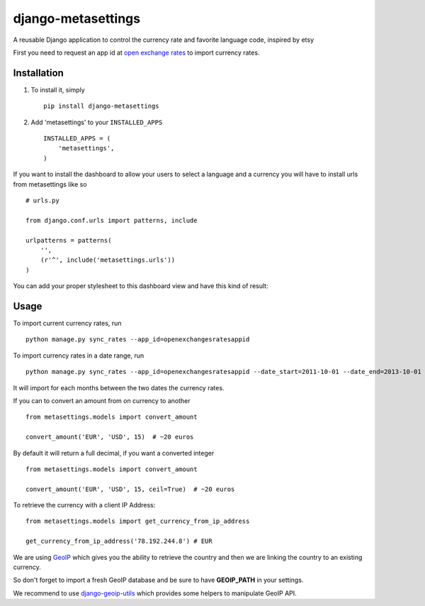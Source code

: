 ===================
django-metasettings
===================

A reusable Django application to control the currency rate and favorite
language code, inspired by etsy

First you need to request an app id at
`open exchange rates <https://openexchangerates.org/>`_ to import currency rates.

Installation
------------

1. To install it, simply ::

    pip install django-metasettings

2. Add 'metasettings' to your ``INSTALLED_APPS`` ::

    INSTALLED_APPS = (
        'metasettings',
    )

If you want to install the dashboard to allow your users to select a language
and a currency you will have to install urls from metasettings like so ::

    # urls.py

    from django.conf.urls import patterns, include

    urlpatterns = patterns(
        '',
        (r'^', include('metasettings.urls'))
    )

You can add your proper stylesheet to this dashboard view and have this kind
of result:

.. image:: http://cl.ly/image/2j0I3V1B0G1w/metasettings.png


Usage
-----

To import current currency rates, run ::

    python manage.py sync_rates --app_id=openexchangesratesappid


To import currency rates in a date range, run ::

    python manage.py sync_rates --app_id=openexchangesratesappid --date_start=2011-10-01 --date_end=2013-10-01

It will import for each months between the two dates the currency rates.


If you can to convert an amount from on currency to another ::

    from metasettings.models import convert_amount

    convert_amount('EUR', 'USD', 15)  # ~20 euros


By default it will return a full decimal, if you want a converted integer ::

    from metasettings.models import convert_amount

    convert_amount('EUR', 'USD', 15, ceil=True)  # ~20 euros


To retrieve the currency with a client IP Address::

    from metasettings.models import get_currency_from_ip_address

    get_currency_from_ip_address('78.192.244.8') # EUR

We are using `GeoIP`_ which gives you the ability to retrieve the country and
then we are linking the country to an existing currency.

So don't forget to import a fresh GeoIP database and be sure to have **GEOIP_PATH**
in your settings.

We recommend to use `django-geoip-utils <https://github.com/Gidsy/django-geoip-utils>`_
which provides some helpers to manipulate GeoIP API.

.. _GeoIP: https://docs.djangoproject.com/en/dev/ref/contrib/gis/geoip/

